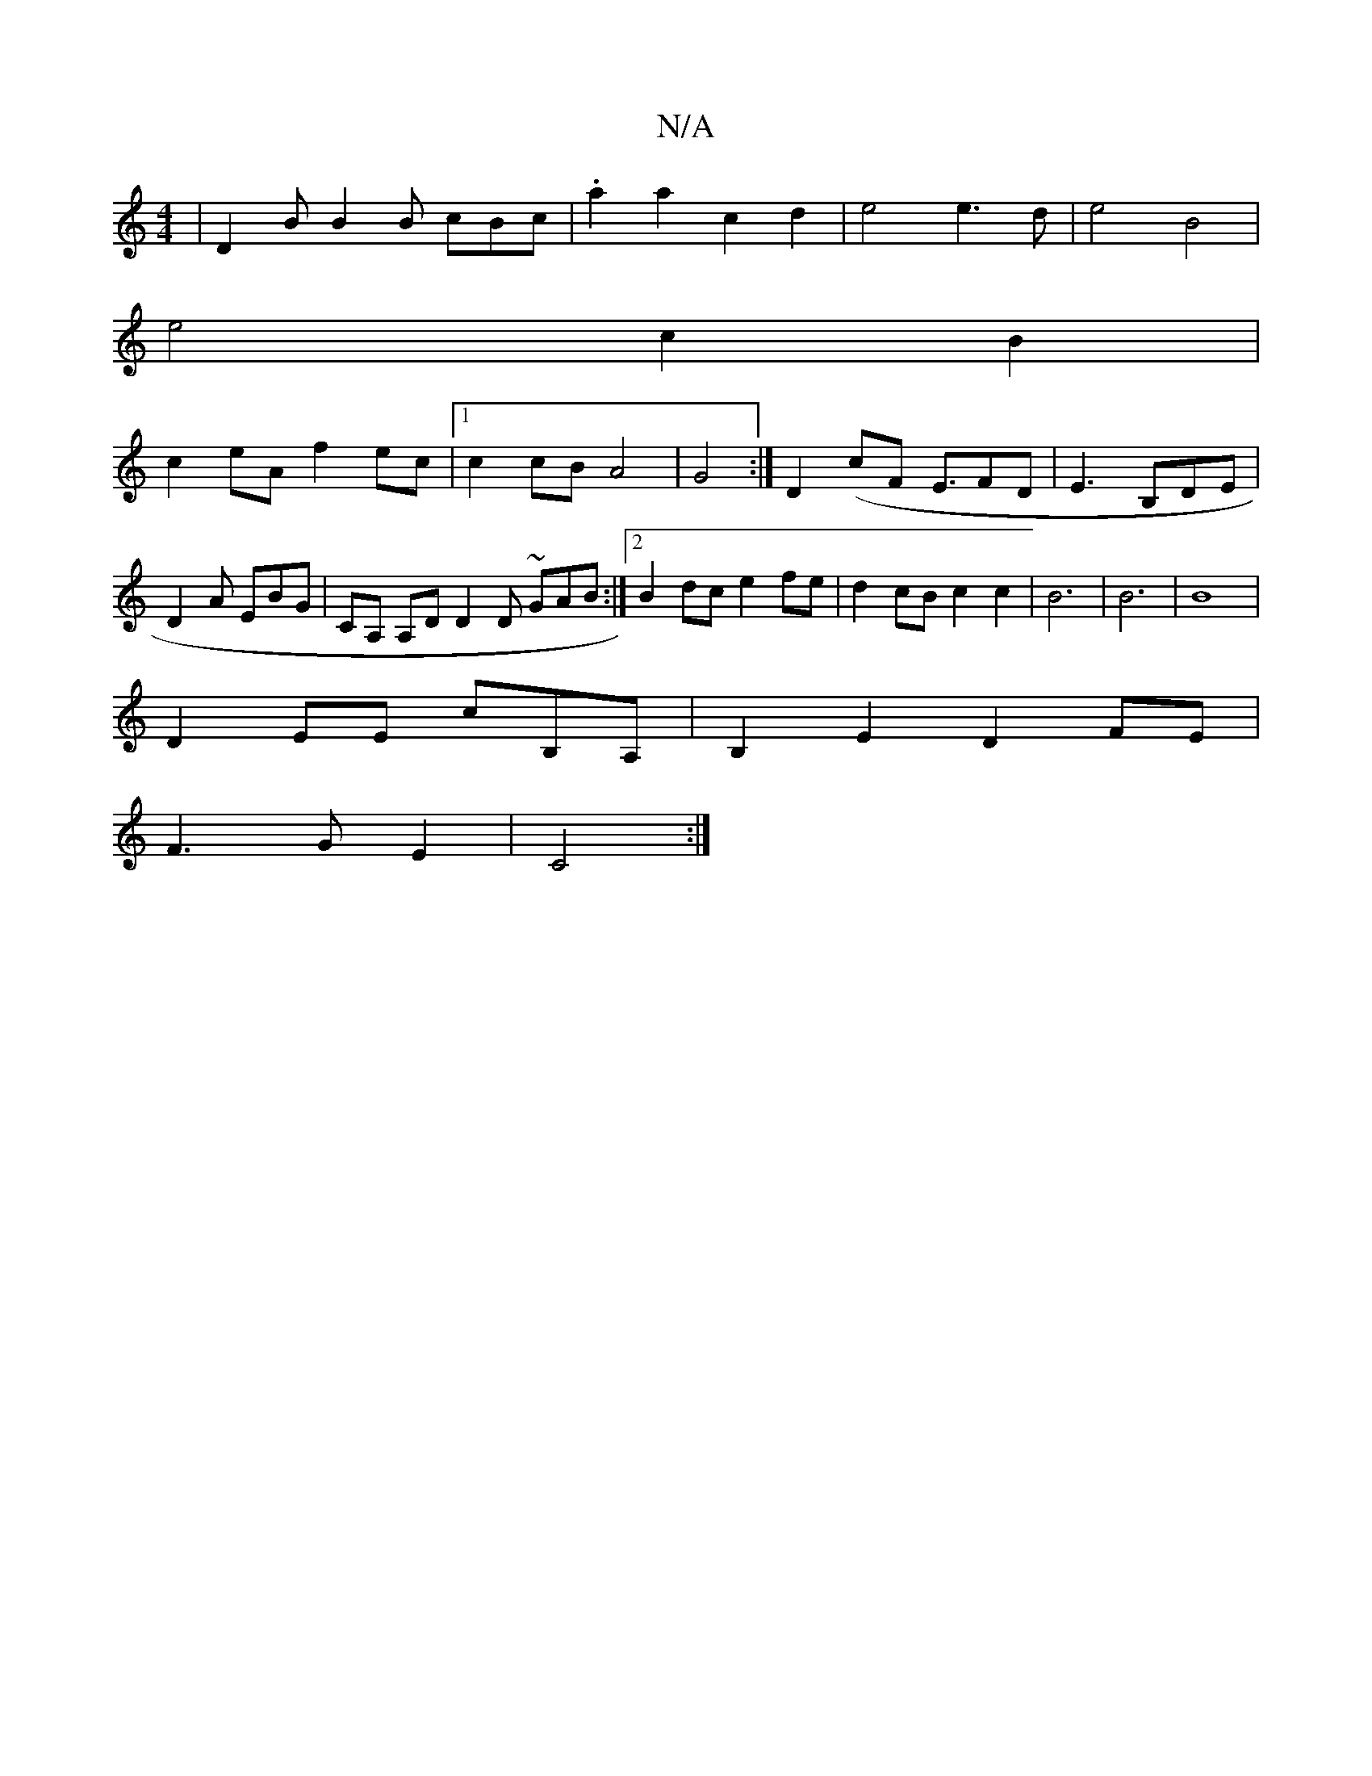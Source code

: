 X:1
T:N/A
M:4/4
R:N/A
K:Cmajor
|D2B B2B cBc|.a2a2c2d2|e4e3d|e4B4|
e4c2B2|
c2eA f2ec|1 c2 cB A4|G4:|D2 (cF E3/2FD | E3 B,DE | D2A EBG | CA, A,D D2 D ~GAB:|2 B2dc e2fe|d2cBc2c2|B6|B6| B8|
V:1
D2EE cB,A,| B,2 E2 D2 FE|
F3GE2|C4:|

E2E